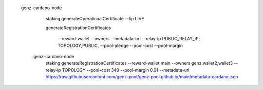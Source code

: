 


  genz-cardano-node \
      staking generateOperationalCertificate \
      --tip LIVE

      
      
      generateRegistrationCertificates
      
       --reward-wallet
       --owners
       --metadata-url
       --relay-ip                              PUBLIC_RELAY_IP; TOPOLOGY,PUBLIC,
       --pool-pledge                           
       --pool-cost                             
       --pool-margin                           

   genz-cardano-node \
      staking generateRegistrationCertificates \
      --reward-wallet main \
      --owners genz,wallet2,wallet3 \
      --relay-ip TOPOLOGY \
      --pool-cost 340 \
      --pool-margin 0.01 \
      --metadata-url https://raw.githubusercontent.com/genz-pool/genz-pool.github.io/main/metadata-cardano.json
